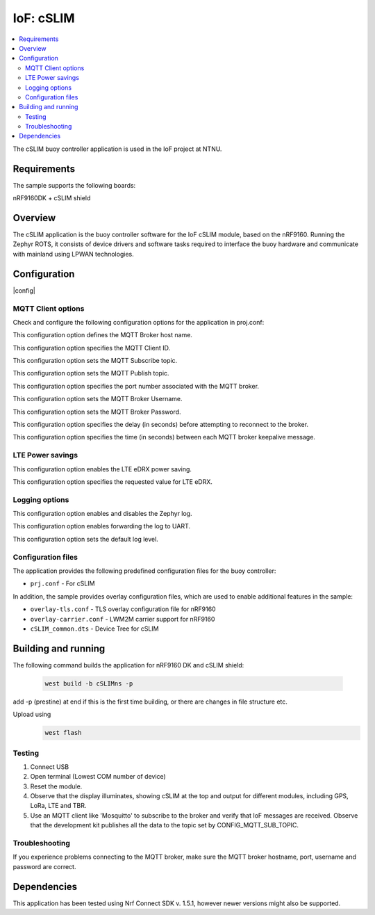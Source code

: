 .. _mqtt_simple_sample:

IoF: cSLIM 
####################

.. contents::
   :local:
   :depth: 2

The cSLIM buoy controller application is used in the IoF project at NTNU.  

Requirements
************

The sample supports the following boards:

nRF9160DK + cSLIM shield


Overview
*********
The cSLIM application is the buoy controller software for the IoF cSLIM module, based on the nRF9160. Running the Zephyr ROTS, it consists of device drivers and software tasks required to interface the buoy hardware and communicate with mainland using LPWAN technologies. 


Configuration
*************

|config|

MQTT Client options
=====================

Check and configure the following configuration options for the application in proj.conf:

.. option:: CONFIG_MQTT_BROKER_HOSTNAME - MQTT Broker host name

This configuration option defines the MQTT Broker host name.

.. option:: CONFIG_MQTT_CLIENT_ID - MQTT Client ID

This configuration option specifies the MQTT Client ID.

.. option:: CONFIG_MQTT_SUB_TOPIC - MQTT Subscribe topic

This configuration option sets the MQTT Subscribe topic.

.. option:: CONFIG_MQTT_PUB_TOPIC - MQTT Publish topic

This configuration option sets the MQTT Publish topic.

.. option:: CONFIG_MQTT_BROKER_PORT - MQTT Broker Port
This configuration option specifies the port number associated with the MQTT broker.

.. option:: CONFIG_MQTT_BROKER_USERNAME - MQTT Broker Username
This configuration option sets the MQTT Broker Username.

.. option:: CONFIG_MQTT_BROKER_PASSWORD - MQTT Broker Password
This configuration option sets the MQTT Broker Password.

.. option:: CONFIG_LTE_CONNECT_RETRY_DELAY_S - LTE connection retry delay
This configuration option specifies the delay (in seconds) before attempting to reconnect to the broker.

.. option:: CONFIG_MQTT_KEEPALIVE - MQTT Keepalive interval
This configuration option specifies the time (in seconds) between each MQTT broker keepalive message.

LTE Power savings
=====================
.. option:: CONFIG_LTE_EDRX_REQ - LTE eDRX enable
This configuration option enables the LTE eDRX power saving.

.. option:: CONFIG_LTE_EDRX_REQ_VALUE - LTE eDRX parameters
This configuration option specifies the requested value for LTE eDRX. 



Logging options
=====================
.. option:: CONFIG_LOG - Log enable
This configuration option enables and disables the Zephyr log.

.. option:: CONFIG_LOG_BACKEND_UART - Enable log to UART
This configuration option enables forwarding the log to UART.

.. option:: CONFIG_LOG_DEFAULT_LEVEL - Log default level
This configuration option sets the default log level.

Configuration files
=====================

The application provides the following predefined configuration files for the buoy controller:

* ``prj.conf`` - For cSLIM


In addition, the sample provides overlay configuration files, which are used to enable additional features in the sample:

* ``overlay-tls.conf`` - TLS overlay configuration file for nRF9160
* ``overlay-carrier.conf`` - LWM2M carrier support for nRF9160 
* ``cSLIM_common.dts`` - Device Tree for cSLIM 





Building and running
********************
The following command builds the application for nRF9160 DK and cSLIM shield:

 .. code-block:: console

    west build -b cSLIMns -p
     
add -p (prestine) at end if this is the first time building, or there are changes in file structure etc. 

Upload using     
 .. code-block:: console

   west flash

Testing
=======

1. Connect USB
#. Open terminal (Lowest COM number of device)
#. Reset the module.

#. Observe that the display illuminates, showing cSLIM at the top and output for different modules, including GPS, LoRa, LTE and TBR.
#. Use an MQTT client like 'Mosquitto' to subscribe to  the broker and verify that IoF messages are received.
   Observe that the development kit publishes all the data to the topic set by CONFIG_MQTT_SUB_TOPIC.

Troubleshooting
===============

If you experience problems connecting to the MQTT broker, make sure the MQTT broker hostname, port, username and password are correct.


Dependencies
************

This application has been tested using Nrf Connect SDK v. 1.5.1, however newer versions might also be supported. 


